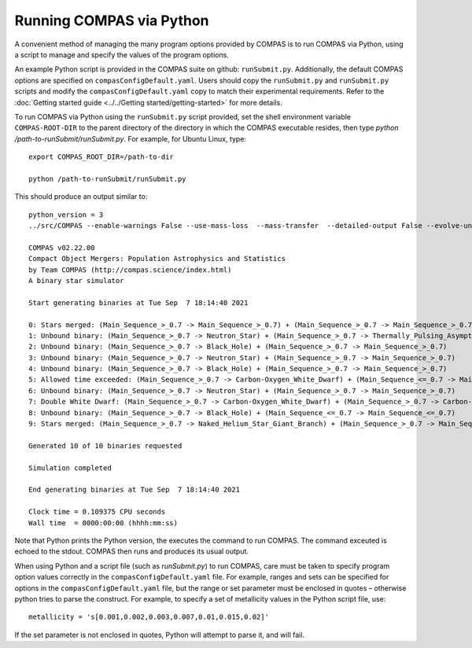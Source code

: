 Running COMPAS via Python
=========================

A convenient method of managing the many program options provided by COMPAS is to run COMPAS via Python, using a script to manage and 
specify the values of the program options.

..
    An example Python script is provided in the COMPAS suite on github: ``runSubmit.py``. Users should copy this script and modify their copy to match their experimental requirements. Refer to the :doc:`Getting started guide <../../Getting started/getting-started>` for more details.

An example Python script is provided in the COMPAS suite on github: ``runSubmit.py``. Additionally, the default COMPAS options are specified on ``compasConfigDefault.yaml``. Users should copy the ``runSubmit.py`` and ``runSubmit.py`` scripts and modify the ``compasConfigDefault.yaml`` copy to match their experimental requirements. Refer to the :doc:`Getting started guide <../../Getting started/getting-started>` for more details.

To run COMPAS via Python using the ``runSubmit.py`` script provided, set the shell environment variable ``COMPAS-ROOT-DIR``
to the parent directory of the directory in which the COMPAS executable resides, then type `python /path-to-runSubmit/runSubmit.py`. 
For example, for Ubuntu Linux, type::

    export COMPAS_ROOT_DIR=/path-to-dir

    python /path-to-runSubmit/runSubmit.py

This should produce an output similar to::

    python_version = 3
    ../src/COMPAS --enable-warnings False --use-mass-loss  --mass-transfer  --detailed-output False --evolve-unbound-systems False --population-data-printing False --rlof-printing  --circularise-binary-during-mass-transfer  --angular-momentum-conservation-during-circularisation False --pair-instability-supernovae  --pulsational-pair-instability  --quiet False --common-envelope-allow-main-sequence-survive  --evolve-pulsars False --debug-to-file False --errors-to-file False --allow-rlof-at-birth  --allow-touching-at-birth False --store-input-files  --switch-log False --check-photon-tiring-limit False --number-of-systems 10 --metallicity 0.0142 --common-envelope-alpha 1.0 --common-envelope-lambda 0.1 --common-envelope-slope-kruckow -0.8333333333333334 --common-envelope-alpha-thermal 1.0 --common-envelope-lambda-multiplier 1.0 --luminous-blue-variable-multiplier 1.5 --overall-wind-mass-loss-multiplier 1.0 --wolf-rayet-multiplier 1.0 --cool-wind-mass-loss-multiplier 1.0 --mass-transfer-fa 0.5 --mass-transfer-jloss 1.0 --maximum-evolution-time 13700.0 --maximum-number-timestep-iterations 99999 --timestep-multiplier 1.0 --initial-mass-min 5.0 --initial-mass-max 150.0 --initial-mass-power 0.0 --semi-major-axis-min 0.01 --semi-major-axis-max 1000.0 --mass-ratio-min 0.01 --mass-ratio-max 1.0 --minimum-secondary-mass 0.1 --eccentricity-min 0.0 --eccentricity-max 1.0 --metallicity-min 0.0001 --metallicity-max 0.03 --pulsar-birth-magnetic-field-distribution-min 11.0 --pulsar-birth-magnetic-field-distribution-max 13.0 --pulsar-birth-spin-period-distribution-min 10.0 --pulsar-birth-spin-period-distribution-max 100.0 --pulsar-magnetic-field-decay-timescale 1000.0 --pulsar-magnetic-field-decay-massscale 0.025 --pulsar-minimum-magnetic-field 8.0 --orbital-period-min 1.1 --orbital-period-max 1000 --kick-magnitude-sigma-CCSN-NS 265.0 --kick-magnitude-sigma-CCSN-BH 265.0 --fix-dimensionless-kick-magnitude -1 --kick-direction-power 0.0 --random-seed 0 --mass-transfer-thermal-limit-C 10.0 --eddington-accretion-factor 1 --pisn-lower-limit 60.0 --pisn-upper-limit 135.0 --ppi-lower-limit 35.0 --ppi-upper-limit 60.0 --maximum-neutron-star-mass 2.5 --kick-magnitude-sigma-ECSN 30.0 --kick-magnitude-sigma-USSN 30.0 --kick-scaling-factor 1.0 --maximum-mass-donor-nandez-ivanova 2.0 --common-envelope-recombination-energy-density 15000000000000.0 --common-envelope-mass-accretion-max 0.1 --common-envelope-mass-accretion-min 0.04 --zeta-main-sequence 2.0 --zeta-radiative-envelope-giant 6.5 --kick-magnitude-max -1.0 --muller-mandel-kick-multiplier-BH 200.0 --muller-mandel-kick-multiplier-NS 400.0 --log-level 0 --debug-level 0 --hdf5-chunk-size 100000 --hdf5-buffer-size 1 --neutrino-mass-loss-BH-formation-value 0.1 --mode BSE --case-BB-stability-prescription ALWAYS_STABLE --chemically-homogeneous-evolution PESSIMISTIC --luminous-blue-variable-prescription HURLEY_ADD --mass-loss-prescription VINK --mass-transfer-angular-momentum-loss-prescription ISOTROPIC --mass-transfer-accretion-efficiency-prescription THERMAL --mass-transfer-rejuvenation-prescription STARTRACK --initial-mass-function KROUPA --semi-major-axis-distribution FLATINLOG --orbital-period-distribution FLATINLOG --mass-ratio-distribution FLAT --eccentricity-distribution ZERO --metallicity-distribution ZSOLAR --rotational-velocity-distribution ZERO --remnant-mass-prescription FRYER2012 --fryer-supernova-engine DELAYED --black-hole-kicks FALLBACK --kick-magnitude-distribution MAXWELLIAN --kick-direction ISOTROPIC --output-path /d/Jeff/User_Files/compas/dev/my_fork/compas/src --common-envelope-lambda-prescription LAMBDA_NANJING --stellar-zeta-prescription SOBERMAN --mass-transfer-thermal-limit-accretor CFACTOR --pulsational-pair-instability-prescription MARCHANT --neutron-star-equation-of-state SSE --pulsar-birth-magnetic-field-distribution ZERO --pulsar-birth-spin-period-distribution ZERO --common-envelope-mass-accretion-prescription ZERO --envelope-state-prescription LEGACY --logfile-type HDF5 --neutrino-mass-loss-BH-formation FIXED_MASS

    COMPAS v02.22.00
    Compact Object Mergers: Population Astrophysics and Statistics
    by Team COMPAS (http://compas.science/index.html)
    A binary star simulator

    Start generating binaries at Tue Sep  7 18:14:40 2021

    0: Stars merged: (Main_Sequence_>_0.7 -> Main_Sequence_>_0.7) + (Main_Sequence_>_0.7 -> Main_Sequence_>_0.7)
    1: Unbound binary: (Main_Sequence_>_0.7 -> Neutron_Star) + (Main_Sequence_>_0.7 -> Thermally_Pulsing_Asymptotic_Giant_Branch)
    2: Unbound binary: (Main_Sequence_>_0.7 -> Black_Hole) + (Main_Sequence_>_0.7 -> Main_Sequence_>_0.7)
    3: Unbound binary: (Main_Sequence_>_0.7 -> Neutron_Star) + (Main_Sequence_>_0.7 -> Main_Sequence_>_0.7)
    4: Unbound binary: (Main_Sequence_>_0.7 -> Black_Hole) + (Main_Sequence_>_0.7 -> Main_Sequence_>_0.7)
    5: Allowed time exceeded: (Main_Sequence_>_0.7 -> Carbon-Oxygen_White_Dwarf) + (Main_Sequence_<=_0.7 -> Main_Sequence_<=_0.7)
    6: Unbound binary: (Main_Sequence_>_0.7 -> Neutron_Star) + (Main_Sequence_>_0.7 -> Main_Sequence_>_0.7)
    7: Double White Dwarf: (Main_Sequence_>_0.7 -> Carbon-Oxygen_White_Dwarf) + (Main_Sequence_>_0.7 -> Carbon-Oxygen_White_Dwarf)
    8: Unbound binary: (Main_Sequence_>_0.7 -> Black_Hole) + (Main_Sequence_<=_0.7 -> Main_Sequence_<=_0.7)
    9: Stars merged: (Main_Sequence_>_0.7 -> Naked_Helium_Star_Giant_Branch) + (Main_Sequence_>_0.7 -> Main_Sequence_>_0.7)

    Generated 10 of 10 binaries requested

    Simulation completed

    End generating binaries at Tue Sep  7 18:14:40 2021

    Clock time = 0.109375 CPU seconds
    Wall time  = 0000:00:00 (hhhh:mm:ss)

Note that Python prints the Python version, the executes the command to run COMPAS.  The command exceuted is echoed to the stdout.  COMPAS
then runs and produces its usual output.

When using Python and a script file (such as `runSubmit.py`) to run COMPAS, care must be taken to specify program option values correctly in the ``compasConfigDefault.yaml`` file.
For example, ranges and sets can be specified for options in the ``compasConfigDefault.yaml`` file, but the range or set parameter must be enclosed in quotes – 
otherwise python tries to parse the construct. For example, to specify a set of metallicity values in the Python script file, use::

    metallicity = 's[0.001,0.002,0.003,0.007,0.01,0.015,0.02]'

If the set parameter is not enclosed in quotes, Python will attempt to parse it, and will fail.

